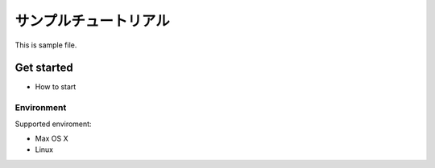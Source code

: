 ..
    ===============
    Sample Tutorial
    ===============

======================
サンプルチュートリアル
======================

This is sample file.

Get started
===========

- How to start

Environment
-----------

Supported enviroment:

- Max OS X
- Linux
